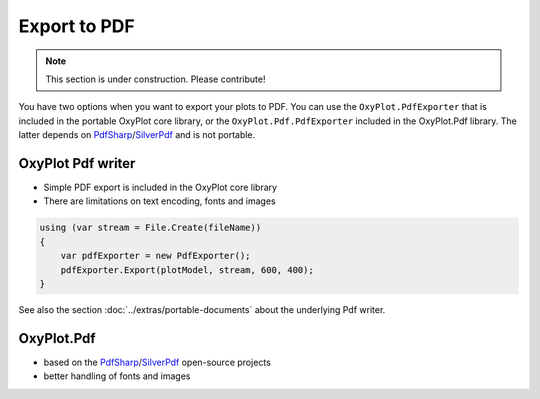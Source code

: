 =============
Export to PDF
=============

.. note:: This section is under construction. Please contribute!

You have two options when you want to export your plots to PDF. You can use the ``OxyPlot.PdfExporter`` that is included in the portable OxyPlot core library, or the ``OxyPlot.Pdf.PdfExporter`` included in the OxyPlot.Pdf library. The latter depends on `PdfSharp`_/`SilverPdf`_ and is not portable.


OxyPlot Pdf writer
------------------

- Simple PDF export is included in the OxyPlot core library
- There are limitations on text encoding, fonts and images

.. sourcecode:: csharp

    using (var stream = File.Create(fileName))
    {
        var pdfExporter = new PdfExporter();
        pdfExporter.Export(plotModel, stream, 600, 400);
    }

See also the section :doc:`../extras/portable-documents` about the underlying Pdf writer.


OxyPlot.Pdf
-----------

- based on the PdfSharp_/SilverPdf_ open-source projects
- better handling of fonts and images

.. _PdfSharp: http://www.pdfsharp.net/
.. _SilverPdf: https://silverpdf.codeplex.com/
